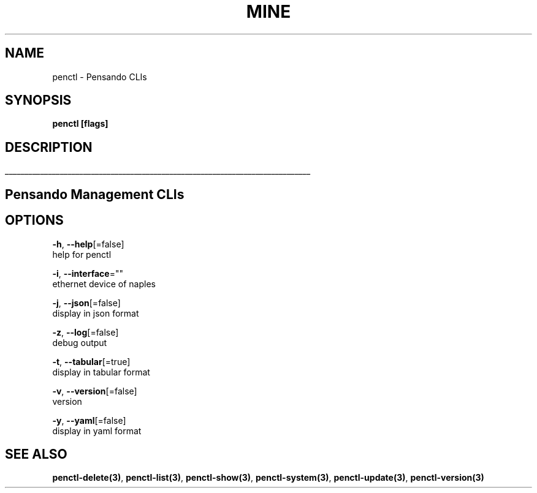 .TH "MINE" "3" "Nov 2018" "Auto generated by spf13/cobra" "" 
.nh
.ad l


.SH NAME
.PP
penctl \- Pensando CLIs


.SH SYNOPSIS
.PP
\fBpenctl [flags]\fP


.SH DESCRIPTION
.ti 0
\l'\n(.lu'

.SH Pensando Management CLIs

.SH OPTIONS
.PP
\fB\-h\fP, \fB\-\-help\fP[=false]
    help for penctl

.PP
\fB\-i\fP, \fB\-\-interface\fP=""
    ethernet device of naples

.PP
\fB\-j\fP, \fB\-\-json\fP[=false]
    display in json format

.PP
\fB\-z\fP, \fB\-\-log\fP[=false]
    debug output

.PP
\fB\-t\fP, \fB\-\-tabular\fP[=true]
    display in tabular format

.PP
\fB\-v\fP, \fB\-\-version\fP[=false]
    version

.PP
\fB\-y\fP, \fB\-\-yaml\fP[=false]
    display in yaml format


.SH SEE ALSO
.PP
\fBpenctl\-delete(3)\fP, \fBpenctl\-list(3)\fP, \fBpenctl\-show(3)\fP, \fBpenctl\-system(3)\fP, \fBpenctl\-update(3)\fP, \fBpenctl\-version(3)\fP
